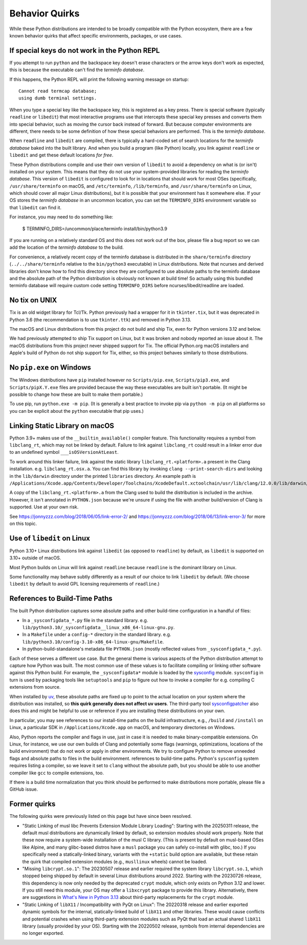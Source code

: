 .. _quirks:

===============
Behavior Quirks
===============

While these Python distributions are intended to be broadly compatible
with the Python ecosystem, there are a few known behavior quirks that
affect specific environments, packages, or use cases.

.. _quirk_backspace_key:

If special keys do not work in the Python REPL
==============================================

If you attempt to run ``python`` and the backspace key doesn't
erase characters or the arrow keys don't work as expected, this
is because the executable can't find the *terminfo database*.

If this happens, the Python REPL will print the following warning
message on startup::

   Cannot read termcap database;
   using dumb terminal settings.

When you type a special key like the backspace key, this is
registered as a key press. There is special software (typically
``readline`` or ``libedit``) that most interactive programs use
that intercepts these special key presses and converts them into
special behavior, such as moving the cursor back instead of
forward. But because computer environments are different,
there needs to be some definition of how these special
behaviors are performed. This is the *terminfo database*.

When ``readline`` and ``libedit`` are compiled, there is
typically a hard-coded set of search locations for the
*terminfo database* baked into the built library. And when
you build a program (like Python) locally, you link against
``readline`` or ``libedit`` and get these default locations
*for free*.

These Python distributions compile and use their own version of
``libedit`` to avoid a dependency on what is (or isn't) installed on
your system. This means that they do not use your system-provided
libraries for reading the *terminfo database*.  This version of
``libedit`` is configured to look for in locations that should work for
most OSes (specifically, ``/usr/share/terminfo`` on macOS, and
``/etc/terminfo``, ``/lib/terminfo``, and ``/usr/share/terminfo`` on
Linux, which should cover all major Linux distributions), but it is
possible that your environment has it somewhere else. If your OS stores
the *terminfo database* in an uncommon location, you can set the
``TERMINFO_DIRS`` environment variable so that ``libedit`` can find it.

For instance, you may need to do something like:

   $ TERMINFO_DIRS=/uncommon/place/terminfo install/bin/python3.9

If you are running on a relatively standard OS and this does not work
out of the box, please file a bug report so we can add the location of
the *terminfo database* to the build.

For convenience, a relatively recent copy of the terminfo database
is distributed in the ``share/terminfo`` directory (``../../share/terminfo``
relative to the ``bin/python3`` executable) in Linux distributions. Note
that ncurses and derived libraries don't know how to find this directory
since they are configured to use absolute paths to the terminfo database
and the absolute path of the Python distribution is obviously not known
at build time! So actually using this bundled terminfo database will
require custom code setting ``TERMINFO_DIRS`` before
ncurses/libedit/readline are loaded.

.. _quirk_macos_no_tix:

No tix on UNIX
==============

Tix is an old widget library for Tcl/Tk. Python previously had a wrapper
for it in ``tkinter.tix``, but it was deprecated in Python 3.6 (the
recommendation is to use ``tkinter.ttk``) and removed in Python 3.13.

The macOS and Linux distributions from this project do not build and
ship Tix, even for Python versions 3.12 and below.

We had previously attempted to ship Tix support on Linux, but it was
broken and nobody reported an issue about it. The macOS distributions
from this project never shipped support for Tix. The official Python.org
macOS installers and Apple's build of Python do not ship support for
Tix, either, so this project behaves similarly to those distributions.

.. _quirk_windows_no_pip:

No ``pip.exe`` on Windows
=========================

The Windows distributions have ``pip`` installed however no ``Scripts/pip.exe``,
``Scripts/pip3.exe``, and ``Scripts/pipX.Y.exe`` files are provided because
the way these executables are built isn't portable. (It might be possible to
change how these are built to make them portable.)

To use pip, run ``python.exe -m pip``. (It is generally a best practice to
invoke pip via ``python -m pip`` on all platforms so you can be explicit
about the ``python`` executable that pip uses.)

.. _quirk_macos_linking:

Linking Static Library on macOS
===============================

Python 3.9+ makes use of the ``__builtin_available()`` compiler feature.
This functionality requires a symbol from ``libclang_rt``, which may not
be linked by default. Failure to link against ``libclang_rt`` could result
in a linker error due to an undefined symbol ``___isOSVersionAtLeast``.

To work around this linker failure, link against the static library
``libclang_rt.<platform>.a`` present in the Clang installation. e.g.
``libclang_rt.osx.a``. You can find this library by invoking
``clang --print-search-dirs`` and looking in the ``lib/darwin`` directory
under the printed ``libraries`` directory. An example path is
``/Applications/Xcode.app/Contents/Developer/Toolchains/XcodeDefault.xctoolchain/usr/lib/clang/12.0.0/lib/darwin/libclang_rt.osx.a``.

A copy of the ``libclang_rt.<platform>.a`` from the Clang used to build
the distribution is included in the archive. However, it isn't annotated
in ``PYTHON.json`` because we're unsure if using the file with another
build/version of Clang is supported. Use at your own risk.

See https://jonnyzzz.com/blog/2018/06/05/link-error-2/ and
https://jonnyzzz.com/blog/2018/06/13/link-error-3/ for more on this topic.

.. _quirk_linux_libedit:

Use of ``libedit`` on Linux
===========================

Python 3.10+ Linux distributions link against ``libedit`` (as opposed to
``readline``) by default, as ``libedit`` is supported on 3.10+ outside of
macOS.

Most Python builds on Linux will link against ``readline`` because ``readline``
is the dominant library on Linux.

Some functionality may behave subtly differently as a result of our choice
to link ``libedit`` by default. (We choose ``libedit`` by default to
avoid GPL licensing requirements of ``readline``.)


.. _quirk_references_to_build_paths:

References to Build-Time Paths
==============================

The built Python distribution captures some absolute paths and other
build-time configuration in a handful of files:

* In a ``_sysconfigdata_*.py`` file in the standard library. e.g.
  ``lib/python3.10/_sysconfigdata__linux_x86_64-linux-gnu.py``.
* In a ``Makefile`` under a ``config-*`` directory in the standard library.
  e.g. ``lib/python3.10/config-3.10-x86_64-linux-gnu/Makefile``.
* In python-build-standalone's metadata file ``PYTHON.json`` (mostly
  reflected values from ``_sysconfigdata_*.py``).

Each of these serves a different use case. But the general theme is various
aspects of the Python distribution attempt to capture how Python was built.
The most common use of these values is to facilitate compiling or linking
other software against this Python build. For example, the ``_sysconfigdata*``
module is loaded by the `sysconfig <https://docs.python.org/3/library/sysconfig.html>`_
module. ``sysconfig`` in turn is used by packaging tools like ``setuptools``
and ``pip`` to figure out how to invoke a compiler for e.g. compiling C
extensions from source.

When installed by `uv <https://docs.astral.sh/uv/>`_, these absolute
paths are fixed up to point to the actual location on your system where
the distribution was installed, so **this quirk generally does not
affect uv users**.  The third-party tool `sysconfigpatcher
<https://github.com/bluss/sysconfigpatcher>`_ also does this and might
be helpful to use or reference if you are installing these distributions
on your own.

In particular, you may see references to our install-time paths on the
build infrastructure, e.g., ``/build`` and ``/install`` on Linux, a
particular SDK in ``/Applications/Xcode.app`` on macOS, and temporary
directories on Windows.

Also, Python reports the compiler and flags in use, just in case it is
needed to make binary-compatible extensions. On Linux, for instance, we
use our own builds of Clang and potentially some flags (warnings,
optimizations, locations of the build environment) that do not work or
apply in other environments.  We try to configure Python to remove
unneeded flags and absolute paths to files in the build environment.
references to build-time paths.  Python's ``sysconfig`` system requires
listing a compiler, so we leave it set to ``clang`` without the absolute
path, but you should be able to use another compiler like ``gcc`` to
compile extensions, too.

If there is a build time normalization that you think should be performed to
make distributions more portable, please file a GitHub issue.

.. _quirk_former:
.. _quirk_missing_libcrypt:
.. _quirk_linux_libx11:

Former quirks
=============

The following quirks were previously listed on this page but have since
been resolved.

* "Static Linking of musl libc Prevents Extension Module Library
  Loading": Starting with the 20250311 release, the default musl
  distributions are dynamically linked by default, so extension modules
  should work properly. Note that these now require a system-wide
  installation of the musl C library. (This is present by default on
  musl-based OSes like Alpine, and many glibc-based distros have a
  ``musl`` package you can safely co-install with glibc, too.) If you
  specifically need a statically-linked binary, variants with the
  ``+static`` build option are available, but these retain the quirk
  that compiled extension modules (e.g., ``musllinux`` wheels) cannot be
  loaded.

* "Missing ``libcrypt.so.1``": The 20230507 release and earlier required
  the system library ``libcrypt.so.1``, which stopped being shipped by
  default in several Linux distributions around 2022. Starting with the
  20230726 release, this dependency is now only needed by the deprecated
  ``crypt`` module, which only exists on Python 3.12 and lower. If you
  still need this module, your OS may offer a ``libxcrypt`` package to
  provide this library. Alternatively, there are suggestions in `What's
  New in Python 3.13`_ about third-party replacements for the ``crypt``
  module.

* "Static Linking of ``libX11`` / Incompatibility with PyQt on Linux":
  The 20220318 release and earlier exported dynamic symbols for the
  internal, statically-linked build of ``libX11`` and other libraries.
  These would cause conflicts and potential crashes when using
  third-party extension modules such as PyQt that load an actual shared
  ``libX11`` library (usually provided by your OS). Starting with the
  20220502 release, symbols from internal dependencies are no longer
  exported.

.. _What's New in Python 3.13: https://docs.python.org/3/whatsnew/3.13.html#whatsnew313-pep594
